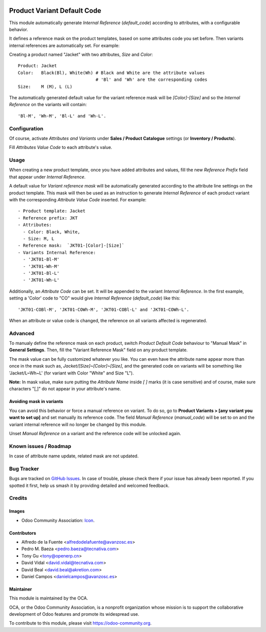 .. image:: https://img.shields.io/badge/licence-AGPL--3-blue.svg
   :target: http://www.gnu.org/licenses/agpl
   :alt: License: AGPL-3

============================
Product Variant Default Code
============================

This module automatically generate *Internal Reference* (`default_code`)
according to attributes, with a configurable behavior.

It defines a reference mask on the product templates, based on some 
attributes code you set before. Then variants internal references are 
automatically set. For example:

Creating a product named "Jacket" with two attributes, *Size* and *Color*::

   Product: Jacket
   Color:   Black(Bl), White(Wh) # Black and White are the attribute values
                                 # 'Bl' and 'Wh' are the corresponding codes
   Size:    M (M), L (L)
   
The automatically generated default value for the variant reference mask 
will be `[Color]-[Size]` and so the *Internal Reference* on the variants 
will contain::

   'Bl-M', 'Wh-M', 'Bl-L' and 'Wh-L'.

Configuration
=============

Of course, activate *Attributes and Variants* under **Sales / Product Catalogue** 
settings (or **Inventory / Products**).

Fill *Attributes Value Code* to each attribute's value.

Usage
=====

When creating a new product template, once you have added attributes and values, 
fill the new *Reference Prefix* field that appear under *Internal Reference*.

A default value for *Variant reference mask* will be automatically generated 
according to the attribute line settings on the product template. This mask will 
then be used as an instruction to generate *Internal Reference* of each product 
variant with the corresponding *Attribute Value Code* inserted. For example::

   - Product template: Jacket
   - Reference prefix: JKT
   - Attributes:
     - Color: Black, White,
     - Size: M, L
   - Reference mask:  `JKT01-[Color]-[Size]`
   - Variants Internal Reference:
     - 'JKT01-Bl-M'
     - 'JKT01-Wh-M'
     - 'JKT01-Bl-L'
     - 'JKT01-Wh-L'

Additionally, an *Attribute Code* can be set. It will be appended to the
variant *Internal Reference*. In the first example, setting a 'Color' code 
to "CO" would give *Internal Reference* (`default_code`) like this::
  'JKT01-COBl-M', 'JKT01-COWh-M', 'JKT01-COBl-L' and 'JKT01-COWh-L'.

When an attribute or value code is changed, the reference on all variants 
affected is regenerated.

Advanced
========

To manualy define the reference mask on each product, switch *Product Default 
Code* behaviour to "Manual Mask" in **General Settings**. Then, fill the 
"Variant Reference Mask" field on any product template.

The mask value can be fully customized whatever you like. You can even have
the attribute name appear more than once in the mask such as,
`Jacket/[Size]~[Color]~[Size]`, and the generated code on variants will be
something like 'Jacket/L~Wh~L' (for variant with Color "White" and Size "L").

**Note:** In mask value, make sure putting the *Attribute Name* inside `[ ]` 
marks (it is case sensitive) and of course, make sure characters "[,]" 
do not appear in your attribute's name.

Avoiding mask in variants
-------------------------

You can avoid this behavior or force a manual reference on variant. To do
so, go to **Product Variants > [any variant you want to set up]** and set
manually its reference code. The field *Manual Reference* (`manual_code`) 
will be set to on and the variant internal reference will no longer be 
changed by this module.

Unset *Manual Reference* on a variant and the reference code will be 
unlocked again.

.. image:: https://odoo-community.org/website/image/ir.attachment/5784_f2813bd/datas
   :alt: Try me on Runbot
   :target: https://runbot.odoo-community.org/runbot/137/10.0


Known issues / Roadmap
======================

In case of attribute name update, related mask are not updated.

  
Bug Tracker
===========

Bugs are tracked on `GitHub Issues
<https://github.com/OCA/product_variant/issues>`_. In case of trouble, please
check there if your issue has already been reported. If you spotted it first,
help us smash it by providing detailed and welcomed feedback.

Credits
=======

Images
------

* Odoo Community Association: `Icon <https://github.com/OCA/maintainer-tools/blob/master/template/module/static/description/icon.svg>`_.

Contributors
------------

* Alfredo de la Fuente <alfredodelafuente@avanzosc.es>
* Pedro M. Baeza <pedro.baeza@tecnativa.com>
* Tony Gu <tony@openerp.cn>
* David Vidal <david.vidal@tecnativa.com>
* David Beal <david.beal@akretion.com>
* Daniel Campos <danielcampos@avanzosc.es>

Maintainer
----------

.. image:: https://odoo-community.org/logo.png
   :alt: Odoo Community Association
   :target: https://odoo-community.org

This module is maintained by the OCA.

OCA, or the Odoo Community Association, is a nonprofit organization whose
mission is to support the collaborative development of Odoo features and
promote its widespread use.

To contribute to this module, please visit https://odoo-community.org.
